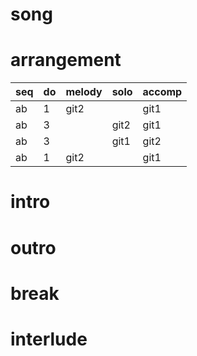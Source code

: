 #+STARTUP: showeverything

* song
  :PROPERTIES:
  :file_link: [[file:~/git/org-bandbook/library-of-songs/jazz/donna_lee.org][donna-lee]]
  :key:      aes
  :mode:     major
  :structure: AB
  :transpose: g
  :END:

* arrangement
  :PROPERTIES:
  :guitar-1: git1
  :guitar-2: git2
  :END:

 | seq | do | melody | solo | accomp |
 |-----+----+--------+------+--------|
 | ab  |  1 | git2   |      | git1   |
 | ab  |  3 |        | git2 | git1   |
 | ab  |  3 |        | git1 | git2   |
 | ab  |  1 | git2   |      | git1   |

* intro
* outro
* break 
* interlude
